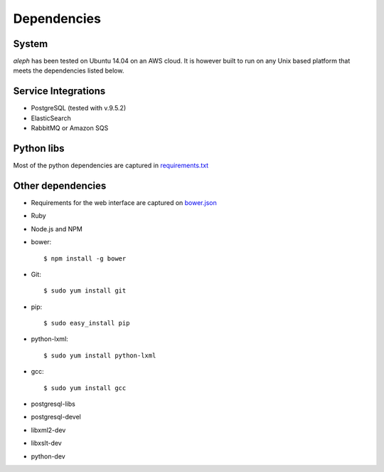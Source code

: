 Dependencies
============


System
------
`aleph` has been tested on Ubuntu 14.04 on an AWS cloud.
It is however built to run on any Unix based platform that meets the dependencies listed below.

Service Integrations
----------------------

- PostgreSQL (tested with v.9.5.2)
- ElasticSearch
- RabbitMQ or Amazon SQS


Python libs
-----------
Most of the python dependencies are captured in `requirements.txt <https://github.com/CodeForAfrica/aleph/blob/master/requirements.txt>`_


Other dependencies
------------------

- Requirements for the web interface are captured on `bower.json <https://github.com/codeforafrica/aleph/blob/master/bower.json>`_
- Ruby
- Node.js and NPM
- bower::

  $ npm install -g bower

- Git::

  $ sudo yum install git

- pip::

  $ sudo easy_install pip

- python-lxml::

  $ sudo yum install python-lxml

- gcc::

  $ sudo yum install gcc

- postgresql-libs
- postgresql-devel
- libxml2-dev 
- libxslt-dev 
- python-dev

